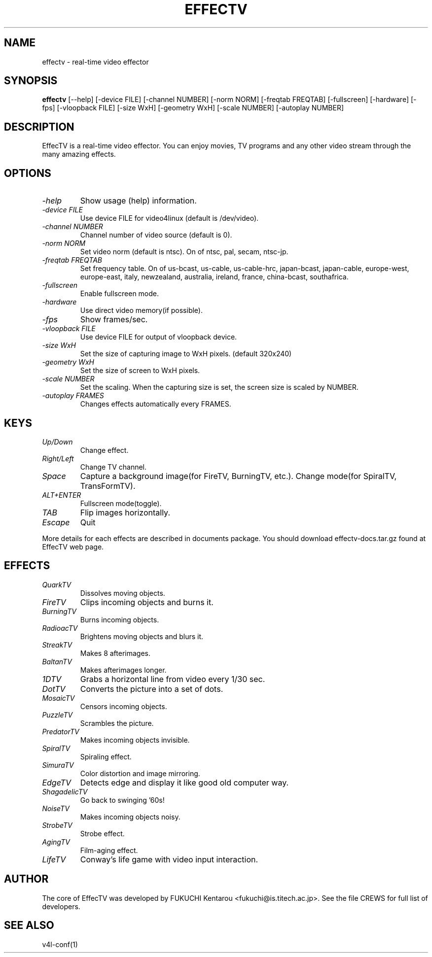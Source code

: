 .TH EFFECTV 1 "Jun 10, 2001" "effectv"
.SH NAME
effectv \- real-time video effector
.SH SYNOPSIS
.B "effectv"
[--help]
[-device FILE]
[-channel NUMBER]
[-norm NORM]
[-freqtab FREQTAB]
[-fullscreen]
[-hardware]
[-fps]
[-vloopback FILE]
[-size WxH]
[-geometry WxH]
[-scale NUMBER]
[-autoplay NUMBER]

.SH DESCRIPTION
EffecTV is a real-time video effector. You can enjoy movies, TV programs
and any other video stream through the many amazing effects.

.SH OPTIONS
.TP
.I \-help
Show usage (help) information.
.TP
.I \-device FILE
Use device FILE for video4linux (default is /dev/video).
.TP
.I \-channel NUMBER
Channel number of video source (default is 0).
.TP
.I \-norm NORM
Set video norm (default is ntsc). On of ntsc, pal, secam, ntsc-jp.
.TP
.I \-freqtab FREQTAB
Set frequency table. On of
us-bcast, us-cable, us-cable-hrc, japan-bcast, japan-cable,
europe-west, europe-east, italy, newzealand, australia, ireland,
france, china-bcast, southafrica.
.TP
.I \-fullscreen
Enable fullscreen mode.
.TP
.I \-hardware
Use direct video memory(if possible).
.TP
.I \-fps
Show frames/sec.
.TP
.I \-vloopback FILE
Use device FILE for output of vloopback device.
.TP
.I \-size WxH
Set the size of capturing image to WxH pixels. (default 320x240)
.TP
.I \-geometry WxH
Set the size of screen to WxH pixels.
.TP
.I \-scale NUMBER
Set the scaling. When the capturing size is set, the screen size is scaled by
NUMBER.
.TP
.I \-autoplay FRAMES
Changes effects automatically every FRAMES.

.SH KEYS
.TP
.I Up/Down
Change effect.
.TP
.I Right/Left
Change TV channel.
.TP
.I Space
Capture a background image(for FireTV, BurningTV, etc.).
Change mode(for SpiralTV, TransFormTV).
.TP
.I ALT+ENTER
Fullscreen mode(toggle).
.TP
.I TAB
Flip images horizontally.
.TP
.I Escape
Quit
.PP
More details for each effects are described in documents package.
You should download effectv-docs.tar.gz found at EffecTV web page.

.SH EFFECTS
.TP
.I QuarkTV
Dissolves moving objects.
.TP
.I FireTV
Clips incoming objects and burns it.
.TP
.I BurningTV
Burns incoming objects.
.TP
.I RadioacTV
Brightens moving objects and blurs it.
.TP
.I StreakTV
Makes 8 afterimages.
.TP
.I BaltanTV
Makes afterimages longer.
.TP
.I 1DTV
Grabs a horizontal line from video every 1/30 sec.
.TP
.I DotTV
Converts the picture into a set of dots.
.TP
.I MosaicTV
Censors incoming objects.
.TP
.I PuzzleTV
Scrambles the picture.
.TP
.I PredatorTV
Makes incoming objects invisible.
.TP
.I SpiralTV
Spiraling effect.
.TP
.I SimuraTV
Color distortion and image mirroring.
.TP
.I EdgeTV
Detects edge and display it like good old computer way.
.TP
.I ShagadelicTV
Go back to swinging '60s!
.TP
.I NoiseTV
Makes incoming objects noisy.
.TP
.I StrobeTV
Strobe effect.
.TP
.I AgingTV
Film-aging effect.
.TP
.I LifeTV
Conway's life game with video input interaction.


.SH AUTHOR
The core of EffecTV was developed by FUKUCHI Kentarou <fukuchi@is.titech.ac.jp>.
See the file CREWS for full list of developers.

.SH SEE ALSO
v4l-conf(1)
